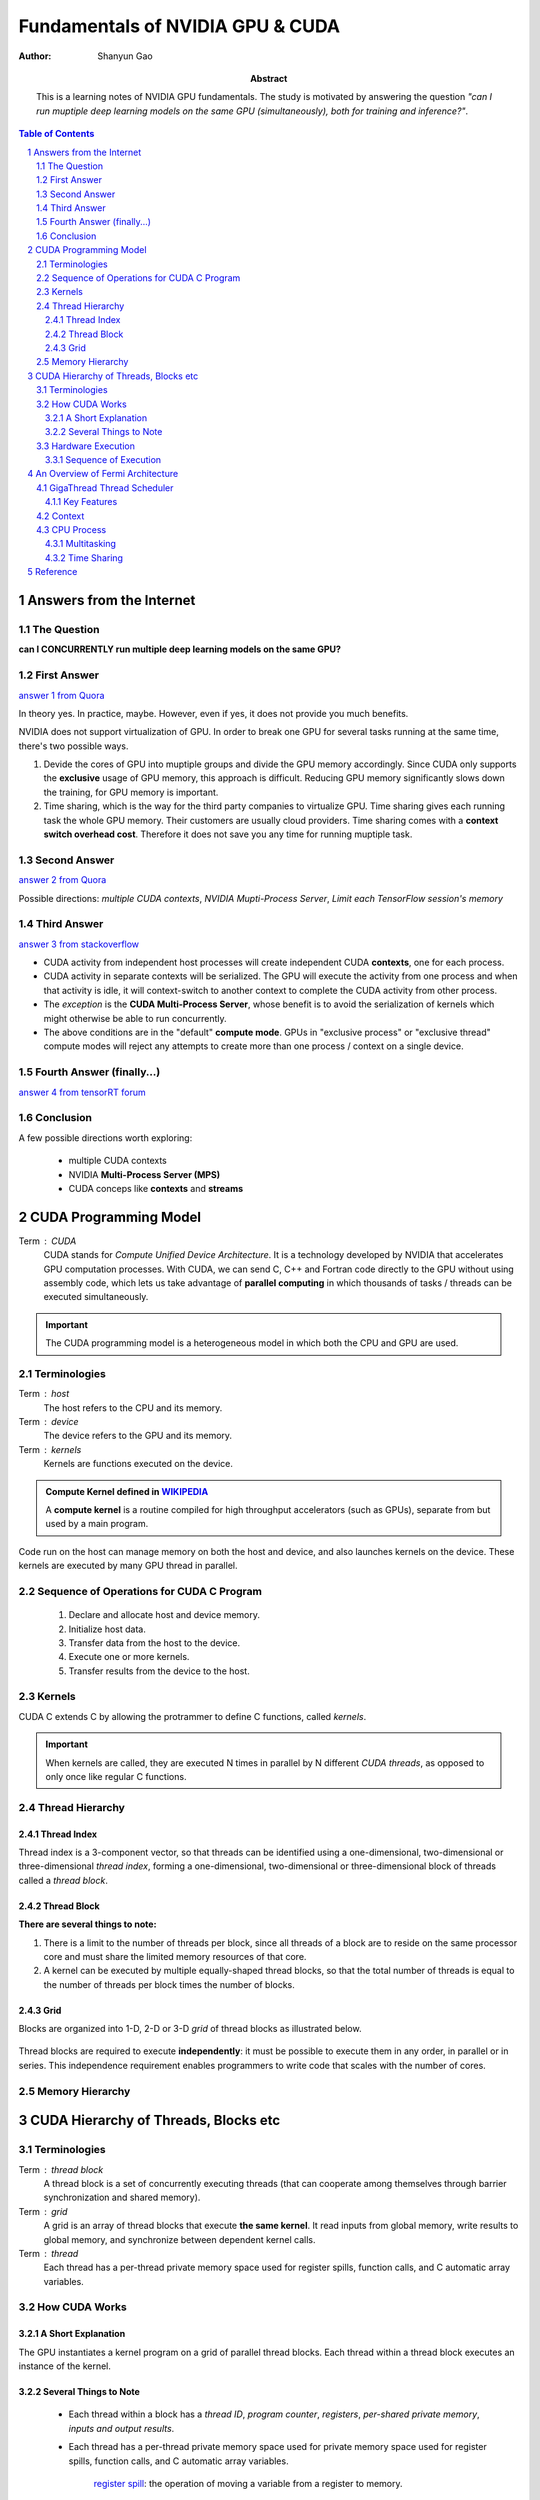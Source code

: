 .. Below is the title of this notes.

=================================
Fundamentals of NVIDIA GPU & CUDA
=================================

:Author: Shanyun Gao

:abstract:
    This is a learning notes of NVIDIA GPU fundamentals. The study is motivated by answering the question *"can I run muptiple deep learning models on the same GPU (simultaneously), both for training and inference?"*.
    
.. meta::
    :keywords: GPU, NVIDIA, training, inference, GPU core, context, unit, warp, thread, block kernel, concurrent kernel execution
    
.. contents:: Table of Contents
.. section-numbering::

Answers from the Internet
=========================

The Question
------------

**can I CONCURRENTLY run multiple deep learning models on the same GPU?**

First Answer
------------

`answer 1 from Quora`_

In theory yes. In practice, maybe. However, even if yes, it does not provide you much benefits.

NVIDIA does not support virtualization of GPU. In order to break one GPU for several tasks running at the same time, there's two possible ways.

1. Devide the cores of GPU into muptiple groups and divide the GPU memory accordingly. Since CUDA only supports the **exclusive** usage of GPU memory, this approach is difficult. Reducing GPU memory significantly slows down the training, for GPU memory is important.

2. Time sharing, which is the way for the third party companies to virtualize GPU. Time sharing gives each running task the whole GPU memory. Their customers are usually cloud providers. Time sharing comes with a **context switch overhead cost**. Therefore it does not save you any time for running muptiple task.


Second Answer
-------------

`answer 2 from Quora`_

Possible directions: *multiple CUDA contexts*, *NVIDIA Mupti-Process Server*, *Limit each TensorFlow session's memory*

Third Answer
------------

`answer 3 from stackoverflow`_

- CUDA activity from independent host processes will create independent CUDA **contexts**, one for each process.
- CUDA activity in separate contexts will be serialized. The GPU will execute the activity from one process and when that activity is idle, it will context-switch to another context to complete the CUDA activity from other process.
- The *exception* is the **CUDA Multi-Process Server**, whose benefit is to avoid the serialization of kernels which might otherwise be able to run concurrently.
- The above conditions are in the "default" **compute mode**. GPUs in "exclusive process" or "exclusive thread" compute modes will reject any attempts to create more than one process / context on a single device.

Fourth Answer (finally...)
--------------------------


`answer 4 from tensorRT forum`_

.. figure:: images/tensorRT1.png
    :scale: 42 %
    :alt: image

Conclusion
----------

A few possible directions worth exploring: 

    - multiple CUDA contexts
    - NVIDIA **Multi-Process Server (MPS)**
    - CUDA conceps like **contexts** and **streams**



CUDA Programming Model
======================

Term : CUDA
    CUDA stands for *Compute Unified Device Architecture*. It is a technology developed by NVIDIA that accelerates GPU computation processes. With CUDA, we can send C, C++ and Fortran code directly to the GPU without using assembly code, which lets us take advantage of **parallel computing** in which thousands of tasks / threads can be executed simultaneously.
    
.. Important:: 
    The CUDA programming model is a heterogeneous model in which both the CPU and GPU are used. 

Terminologies
-------------

Term : host
    The host refers to the CPU and its memory.
Term : device
    The device refers to the GPU and its memory.
Term : kernels
    Kernels are functions executed on the device.
    
.. admonition:: Compute Kernel defined in `WIKIPEDIA`_

    A **compute kernel** is a routine compiled for high throughput accelerators (such as GPUs), separate from but used by a main program.
    
Code run on the host can manage memory on both the host and device, and also launches kernels on the device. These kernels are executed by many GPU thread in parallel.

Sequence of Operations for CUDA C Program
-----------------------------------------

    1. Declare and allocate host and device memory.
    
    2. Initialize host data.
    
    3. Transfer data from the host to the device.
    
    4. Execute one or more kernels.
    
    5. Transfer results from the device to the host.
    
    
Kernels
-------

CUDA C extends C by allowing the protrammer to define C functions, called *kernels*.

.. Important::
    When kernels are called, they are executed N times in parallel by N different *CUDA threads*, as opposed to only once like regular C functions.
    
Thread Hierarchy
----------------

Thread Index
~~~~~~~~~~~~

Thread index is a 3-component vector, so that threads can be identified using a one-dimensional, two-dimensional or three-dimensional *thread index*, forming a one-dimensional, two-dimensional or three-dimensional block of threads called a *thread block*.

Thread Block
~~~~~~~~~~~~

**There are several things to note:**

1. There is a limit to the number of threads per block, since all threads of a block are to reside on the same processor core and must share the limited memory resources of that core.

2. A kernel can be executed by multiple equally-shaped thread blocks, so that the total number of threads is equal to the number of threads per block times the number of blocks.

Grid
~~~~

Blocks are organized into 1-D, 2-D or 3-D *grid* of thread blocks as illustrated below.

.. figure:: images/ThreadBlock1.png
    :scale: 42 %
    :alt: image

Thread blocks are required to execute **independently**: it must be possible to execute them in any order, in parallel or in series. This independence requirement enables programmers to write code that scales with the number of cores.

.. figure:: images/ThreadBlock2.png
    :scale: 42 %
    :alt: image


Memory Hierarchy
----------------

.. figure:: images/MemoryHierarchy1.png
    :scale: 42 %
    :alt: image

CUDA Hierarchy of Threads, Blocks etc
=====================================

Terminologies
-------------

Term : thread block
    A thread block is a set of concurrently executing threads (that can cooperate among themselves through barrier synchronization and shared memory).
Term : grid
    A grid is an array of thread blocks that execute **the same kernel**. It read inputs from global memory, write results to global memory, and synchronize between dependent kernel calls.
Term : thread
    Each thread has a per-thread private memory space used for register spills, function calls, and C automatic array variables.

How CUDA Works
--------------

.. figure:: images/CUDA1.png
    :scale: 42 %
    :alt: image
    
A Short Explanation
~~~~~~~~~~~~~~~~~~~

The GPU instantiates a kernel program on a grid of parallel thread blocks. Each thread within a thread block executes an instance of the kernel. 

Several Things to Note
~~~~~~~~~~~~~~~~~~~~~~

    - Each thread within a block has a *thread ID*, *program counter*, *registers*, *per-shared private memory*, *inputs and output results*.
    
    - Each thread has a per-thread private memory space used for private memory space used for register spills, function calls, and C automatic array variables.
    
        `register spill`_: the operation of moving a variable from a register to memory.
    
    - A thread block has a *block ID* within its grid.
    
    - Each thread block has a *per-Block shared memory* space used for inter-thread communication, data sharing, and result sharing in parallel algorithms.
    
    - Grids of thread blocks share results in *Global Memory* space after kernel-wise global synchronization.
    
Hardware Execution
------------------

Term : warp
    group of 32 threads is called a warp.

**CUDA's hierachy of threads**:

    grids --> thread blocks --> threads
    
**Hierarchy of processors**:
    
    GPU --> streaming multiprocessor (SM) --> CUDA cores & other execution units
    
Sequence of Execution
~~~~~~~~~~~~~~~~~~~~~

    1. A GPU executes one or more kernel grids.
    
    2. A streaming multiprocessor executes one or more thread blocks.
    
    3. CUDA cores and other execution unites in the SM execute threads.
    
.. Note:: The SM executes threads in groups of 32 threads called a warp.


An Overview of Fermi Architecture
=================================

    - 512 CUDA cores
    - 16 SMs of 32 CUDA cores each
    - 6 64-bit memory partition, for a 384-bit memory interface
    - A host interface connects the GPU to the CPU via PCI-Express
    - The GigaThread global scheduler distributes thread blocks to SM thread schcedulers

.. figure:: images/CUDA2.png
    :scale: 42 %
    :alt: image
    
    
GigaThread Thread Scheduler
---------------------------

GigaThread thread scheduler is a two-level, distributed thread scheduler. 
    
    - At the chip level, a global work distribution engine schedules thread blocks to various SMs;
    - At the SM level, each warp scheduler distributes warps of 32 threads to its execution unites.

Key Features
~~~~~~~~~~~~

1. Faster Application Context Switching

    - GPUs support multitasking through the use of context switching, where each program receives a time slice of the processor's resources. 
    - Allow developers to create applications that take greater advantage of frequent kernel-to-kernel communication.
    
2. Concurrent Kernel Execution

    - Different kernels of the **same application context** can execute on the GPU at the same time.
    - Concurrent kernel execution allows programs that execute a number of small kernels to utilize the whole GPU.
    - Kernels from different application contexts can run sequentially withi great efficiency thanks to the improved **context switching** performance.

.. figure:: images/CUDA3.png
    :scale: 42 %
    :alt: image


Context
-------

A CUDA context is analogous to a `CPU process`_. 

    - All resources and actions performed within the driver API are encapsulated inside a CUDA context.
    - The system automatically cleans up these resources when the context is destroyed.


.. _`CPU process`:


CPU `Process`_
---------------

A process is an instance of a computer program that is being executed, which contains the *program code* and its *current activity*.

    - A computer program is a passive collection of instructions.
    - While a process is the actual execution of those instructions.
    - Several processes may be associated with the same program.
    
Multitasking
~~~~~~~~~~~~

Multitasking is a method to allow multiple processes to share processors and other system resources.

Time Sharing
~~~~~~~~~~~~

`Time sharing`_ is a common form of multitasking. 
    
    In time sharing, `context switches`_ are performed rapidly, which makes it seem like multiple processes are being executed simultaneously on the same processor. This seeming execution of multiple processes simultaneously is called concurrency.


Reference
=========

[1]. NVIDIA Fermi Compute Architecture Whitepaper.

[2]. CUDA C Programming Guide.


.. Links

.. _`answer 1 from Quora`: https://www.quora.com/Can-I-run-multiple-deep-learning-models-on-the-same-GPU
.. _`answer 2 from Quora`: https://www.quora.com/Can-I-run-multiple-deep-learning-models-on-the-same-GPU
.. _`answer 3 from stackoverflow`: https://stackoverflow.com/questions/31643570/running-more-than-one-cuda-applications-on-one-gpu
.. _`answer 4 from tensorRT forum`: https://devblogs.nvidia.com/parallelforall/deploying-deep-learning-nvidia-tensorrt/
.. _`WIKIPEDIA`: https://en.wikipedia.org/wiki/Compute_kernel
.. _`register spill`: https://en.wikipedia.org/wiki/Register_allocation#Spilling
.. _`Process`: https://en.wikipedia.org/wiki/Process_(computing)
.. _`Time sharing`: https://en.wikipedia.org/wiki/Time-sharing
.. _`context switches`: https://en.wikipedia.org/wiki/Context_switch

